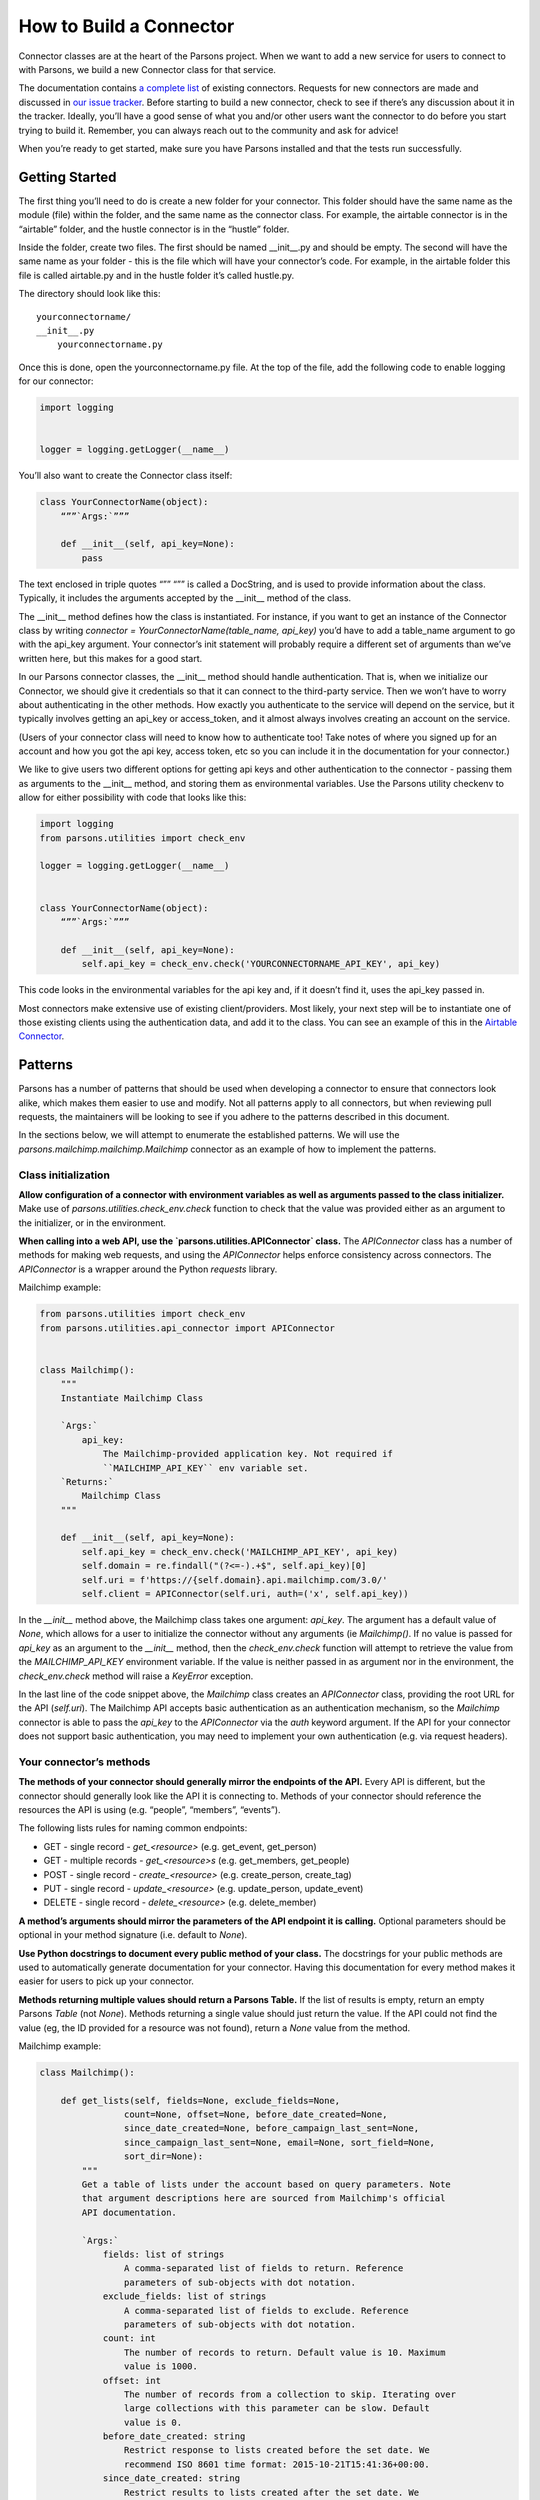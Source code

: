 ========================
How to Build a Connector
========================

Connector classes are at the heart of the Parsons project.  When we want to add a new service for users to connect to with Parsons, we build a new Connector class for that service.

The documentation contains `a complete list <https://move-coop.github.io/parsons/html/index.html#integrations>`_ of existing connectors.  Requests for new connectors are made and discussed in `our issue tracker <https://github.com/move-coop/parsons/issues?q=is%3Aissue+is%3Aopen+label%3A%22new+connector%22>`_.  Before starting to build a new connector, check to see if there’s any discussion about it in the tracker.  Ideally, you’ll have a good sense of what you and/or other users want the connector to do before you start trying to build it.  Remember, you can always reach out to the community and ask for advice!

When you’re ready to get started, make sure you have Parsons installed and that the tests run successfully.

---------------
Getting Started
---------------

The first thing you’ll need to do is create a new folder for your connector.  This folder should have the same name as the module (file) within the folder, and the same name as the connector class.  For example, the airtable connector is in the “airtable” folder, and the hustle connector is in the “hustle” folder.

Inside the folder, create two files.  The first should be named __init__.py and should be empty.  The second will have the same name as your folder - this is the file which will have your connector’s code.  For example, in the airtable folder this file is called airtable.py and in the hustle folder it’s called hustle.py.

The directory should look like this::

    yourconnectorname/
    __init__.py
        yourconnectorname.py

Once this is done, open the yourconnectorname.py file.  At the top of the file, add the following code to enable logging for our connector:

.. code-block:: python

    import logging


    logger = logging.getLogger(__name__)

You’ll also want to create the Connector class itself:

.. code-block:: python

    class YourConnectorName(object):
        “””`Args:`”””

        def __init__(self, api_key=None):
            pass

The text enclosed in triple quotes “”” “”” is called a DocString, and is used to provide information about the class.  Typically, it includes the arguments accepted by the __init__ method of the class.

The __init__ method defines how the class is instantiated.  For instance, if you want to get an instance of the Connector class by writing `connector = YourConnectorName(table_name, api_key)` you’d have to add a table_name argument to go with the api_key argument.  Your connector’s init statement will probably require a different set of arguments than we’ve written here, but this makes for a good start.

In our Parsons connector classes, the __init__ method should handle authentication.  That is, when we initialize our Connector, we should give it credentials so that it can connect to the third-party service.  Then we won’t have to worry about authenticating in the other methods.  How exactly you authenticate to the service will depend on the service, but it typically involves getting an api_key or access_token, and it almost always involves creating an account on the service.

(Users of your connector class will need to know how to authenticate too!  Take notes of where you signed up for an account and how you got the api key, access token, etc so you can include it in the documentation for your connector.)

We like to give users two different options for getting api keys and other authentication to the connector - passing them as arguments to the __init__ method, and storing them as environmental variables.  Use the Parsons utility checkenv to allow for either possibility with code that looks like this:

.. code-block:: python

    import logging
    from parsons.utilities import check_env

    logger = logging.getLogger(__name__)


    class YourConnectorName(object):
        “””`Args:`”””

        def __init__(self, api_key=None):
            self.api_key = check_env.check('YOURCONNECTORNAME_API_KEY', api_key)

This code looks in the environmental variables for the api key and, if it doesn’t find it, uses the api_key passed in.

Most connectors make extensive use of existing client/providers.  Most likely, your next step will be to instantiate one of those existing clients using the authentication data, and add it to the class.  You can see an example of this in the `Airtable Connector <https://github.com/move-coop/parsons/blob/master/parsons/airtable/airtable.py#L22>`_.

--------
Patterns
--------

Parsons has a number of patterns that should be used when developing a connector to ensure that connectors look alike, which makes them easier to use and modify. Not all patterns apply to all connectors, but when reviewing pull requests, the maintainers will be looking to see if you adhere to the patterns described in this document.

In the sections below, we will attempt to enumerate the established patterns. We will use the `parsons.mailchimp.mailchimp.Mailchimp` connector as an example of how to implement the patterns.

^^^^^^^^^^^^^^^^^^^^
Class initialization
^^^^^^^^^^^^^^^^^^^^

**Allow configuration of a connector with environment variables as well as arguments passed to the class initializer.** Make use of `parsons.utilities.check_env.check` function to check that the value was provided either as an argument to the initializer, or in the environment.

**When calling into a web API, use the `parsons.utilities.APIConnector` class.** The `APIConnector` class has a number of methods for making web requests, and using the `APIConnector` helps enforce consistency across connectors. The `APIConnector` is a wrapper around the Python `requests` library.


Mailchimp example:

.. code-block:: python

    from parsons.utilities import check_env
    from parsons.utilities.api_connector import APIConnector


    class Mailchimp():
        """
        Instantiate Mailchimp Class

        `Args:`
            api_key:
                The Mailchimp-provided application key. Not required if
                ``MAILCHIMP_API_KEY`` env variable set.
        `Returns:`
            Mailchimp Class
        """

        def __init__(self, api_key=None):
            self.api_key = check_env.check('MAILCHIMP_API_KEY', api_key)
            self.domain = re.findall("(?<=-).+$", self.api_key)[0]
            self.uri = f'https://{self.domain}.api.mailchimp.com/3.0/'
            self.client = APIConnector(self.uri, auth=('x', self.api_key))

In the `__init__` method above, the Mailchimp class takes one argument: `api_key`. The argument has a default value of `None`, which allows for a user to initialize the connector without any arguments (ie `Mailchimp()`. If no value is passed for `api_key` as an argument to the `__init__` method, then the `check_env.check` function will attempt to retrieve the value from the `MAILCHIMP_API_KEY` environment variable. If the value is neither passed in as argument nor in the environment, the `check_env.check` method will raise a `KeyError` exception.

In the last line of the code snippet above, the `Mailchimp` class creates an `APIConnector` class, providing the root URL for the API (`self.uri`). The Mailchimp API accepts basic authentication as an authentication mechanism, so the `Mailchimp` connector is able to pass the `api_key` to the `APIConnector` via the `auth` keyword argument. If the API for your connector does not support basic authentication, you may need to implement your own authentication (e.g. via request headers).

^^^^^^^^^^^^^^^^^^^^^^^^
Your connector’s methods
^^^^^^^^^^^^^^^^^^^^^^^^

**The methods of your connector should generally mirror the endpoints of the API.** Every API is different, but the connector should generally look like the API it is connecting to. Methods of your connector should reference the resources the API is using (e.g. “people”, “members”, “events”).

The following lists rules for naming common endpoints:

* GET - single record - *get_<resource>* (e.g. get_event, get_person)
* GET - multiple records - *get_<resource>s* (e.g. get_members, get_people)
* POST - single record - *create_<resource>* (e.g. create_person, create_tag)
* PUT - single record - *update_<resource>* (e.g. update_person, update_event)
* DELETE - single record - *delete_<resource>* (e.g. delete_member)

**A method’s arguments should mirror the parameters of the API endpoint it is calling.** Optional parameters should be optional in your method signature (i.e. default to `None`).

**Use Python docstrings to document every public method of your class.** The docstrings for your public methods are used to automatically generate documentation for your connector. Having this documentation for every method makes it easier for users to pick up your connector.

**Methods returning multiple values should return a Parsons Table.** If the list of results is empty, return an empty Parsons `Table` (not `None`). Methods returning a single value should just return the value. If the API could not find the value (eg, the ID provided for a resource was not found), return a `None` value from the method.

Mailchimp example:

.. code-block:: python

    class Mailchimp():

        def get_lists(self, fields=None, exclude_fields=None,
                    count=None, offset=None, before_date_created=None,
                    since_date_created=None, before_campaign_last_sent=None,
                    since_campaign_last_sent=None, email=None, sort_field=None,
                    sort_dir=None):
            """
            Get a table of lists under the account based on query parameters. Note
            that argument descriptions here are sourced from Mailchimp's official
            API documentation.

            `Args:`
                fields: list of strings
                    A comma-separated list of fields to return. Reference
                    parameters of sub-objects with dot notation.
                exclude_fields: list of strings
                    A comma-separated list of fields to exclude. Reference
                    parameters of sub-objects with dot notation.
                count: int
                    The number of records to return. Default value is 10. Maximum
                    value is 1000.
                offset: int
                    The number of records from a collection to skip. Iterating over
                    large collections with this parameter can be slow. Default
                    value is 0.
                before_date_created: string
                    Restrict response to lists created before the set date. We
                    recommend ISO 8601 time format: 2015-10-21T15:41:36+00:00.
                since_date_created: string
                    Restrict results to lists created after the set date. We
                    recommend ISO 8601 time format: 2015-10-21T15:41:36+00:00.
                before_campaign_last_sent: string
                    Restrict results to lists created before the last campaign send
                    date. We recommend ISO 8601 time format:
                    2015-10-21T15:41:36+00:00.
                since_campaign_last_sent: string
                    Restrict results to lists created after the last campaign send
                    date. We recommend ISO 8601 time format:
                    2015-10-21T15:41:36+00:00.
                email: string
                    Restrict results to lists that include a specific subscriber's
                    email address.
                sort_field: string, can only be 'date_created' or None
                    Returns files sorted by the specified field.
                sort_dir: string, can only be 'ASC', 'DESC', or None
                    Determines the order direction for sorted results.

            `Returns:`
                Table Class
            """
            params = {'fields': fields,
                    'exclude_fields': exclude_fields,
                    'count': count,
                    'offset': offset,
                    'before_date_created': before_date_created,
                    'since_date_created': since_date_created,
                    'before_campaign_last_sent': before_campaign_last_sent,
                    'since_campaign_last_sent': since_campaign_last_sent,
                    'email': email,
                    'sort_field': sort_field,
                    'sort_dir': sort_dir}

            response = self.get_request('lists', params=params)
            tbl = Table(response['lists'])
            logger.info(f'Found {tbl.num_rows} lists.')
            if tbl.num_rows > 0:
                return tbl
            else:
                return Table()


The `get_lists` method corresponds to the `GET /lists <https://mailchimp.com/developer/reference/lists/#get_/lists>`_ endpoint on the Mailchimp API. The method has a number of arguments (all optional), all of which are described in the docstring. The arguments are then mapped to the name of the endpoints’ parameters, and passed to the `APIConnector`’s `get_request` method.

The method can return more than one record, so the results of the call to the API are wrapped in a Parsons `Table`. If there are no results from the call, an empty table is returned.

------------
Finishing up
------------

^^^^^^^^^^^^^^^
Testing locally
^^^^^^^^^^^^^^^

In order to test locally, you will need to install the version of Parsons that you have been working on. To do that, you will need to install in "editable" mode, which allows you to import your local Parsons code instead of the released code.

To install Parsons in "editable" mode, run the following, where `<parsons-path>` is the path to the root of the Parsons repository on your local machine.

```bash
pip install -e <parsons-path>
```

^^^^^^^^^^^^^^^^^^^^^^
Adding automated tests
^^^^^^^^^^^^^^^^^^^^^^

 * Add a folder *test_yourconnectorname* in parsons/test for your connector
 * Add a file *test_yourconnectorname.py* to the *test_yourconnectorname* folder
 * Use the code below as a starting point for your tests
 * Add one `“Happy Path” <https://en.wikipedia.org/wiki/Happy_path>`_ test per public method of your connector
 * When possible mock out any external integrations, otherwise mark your test using the ``unittest.skipIf`` decorator (for an example, see test/test_s3.py)

 For a more detailed guide on writing unit tests, see :doc:`How to Write Tests for Parsons Connectors <write_tests>`

.. code-block:: python

    from parsons.yourconnector.yourconnector import YourConnector
    import unittest
    import requests_mock


    class TestYourConnector(unittest.TestCase):

        def setUp(self):

            # add any setup code here to run before each test
            pass

        def tearDown(self):

            # add any teardown code here to run after each test
            pass

        @requests_mock.Mocker()
        def test_get_things(self, m):

            # Test that campaigns are returned correctly.
            m.get(‘http://yourconnector.com/v1/things’, json=[])
            yc = YourConnector()
            tbl = yc.get_things()

            self.assertEqual(tbl.num_rows, 0)

^^^^^^^^^^^^^^^^^^^^
Adding documentation
^^^^^^^^^^^^^^^^^^^^

 * Add *yourconnectorname.rst* to the parsons/docs folder.
 * Use the parsons/docs/_template.rst file as a guide for the documentation for your connector.
 * Add a reference to your connector’s doc file to the parsons/docs/index.rst
 * You just need to add the filename without the .rst extension (ie *yourconnector*)
 * Be sure to add *yourconnector* in alphabetical order

^^^^^^^^^^^
Final steps
^^^^^^^^^^^

 * Add any new dependencies to the parsons/requirements.txt file
 * Run the entire suite of Parsons unit tests using the `pytest -rf test` command
 * Run the linter against Parsons using `flake8 --max-line-length=100 parsons`
 * Double-check that you have committed all of your code changes to your branch, and that you have pushed your branch to your fork
 * Open a pull request against the move-coop/parsons repository
